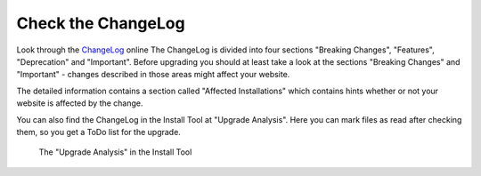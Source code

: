 ﻿.. include:: ../../Includes.txt


.. _check-the-changelog-and-news-md:

===================
Check the ChangeLog
===================

Look through the `ChangeLog <https://docs.typo3.org/typo3cms/extensions/core/>`_ online
The ChangeLog is divided into four sections "Breaking Changes", "Features", "Deprecation" and
"Important". Before upgrading you should at least take a look at the sections "Breaking Changes"
and "Important" - changes described in those areas might affect your website.

The detailed information contains a section called "Affected Installations" which contains hints
whether or not your website is affected by the change.

You can also find the ChangeLog in the Install Tool at "Upgrade Analysis". Here you can mark files
as read after checking them, so you get a ToDo list for the upgrade.

.. figure:: ../../Images/Upgrade-Analysis.png
   :class: with-shadow
   :alt: Uprade Analysis

   The "Upgrade Analysis" in the Install Tool

